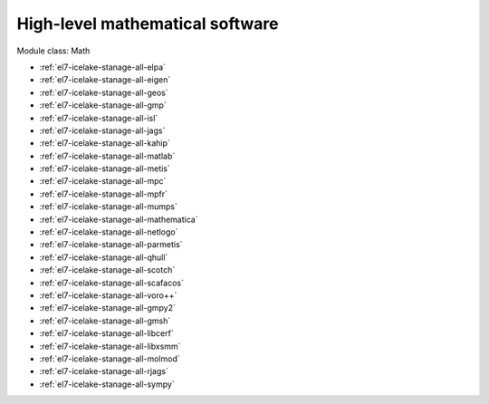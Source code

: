 .. _el7-icelake-stanage-math:

High-level mathematical software
^^^^^^^^^^^^^^^^^^^^^^^^^^^^^^^^

Module class: Math

* :ref:`el7-icelake-stanage-all-elpa`
* :ref:`el7-icelake-stanage-all-eigen`
* :ref:`el7-icelake-stanage-all-geos`
* :ref:`el7-icelake-stanage-all-gmp`
* :ref:`el7-icelake-stanage-all-isl`
* :ref:`el7-icelake-stanage-all-jags`
* :ref:`el7-icelake-stanage-all-kahip`
* :ref:`el7-icelake-stanage-all-matlab`
* :ref:`el7-icelake-stanage-all-metis`
* :ref:`el7-icelake-stanage-all-mpc`
* :ref:`el7-icelake-stanage-all-mpfr`
* :ref:`el7-icelake-stanage-all-mumps`
* :ref:`el7-icelake-stanage-all-mathematica`
* :ref:`el7-icelake-stanage-all-netlogo`
* :ref:`el7-icelake-stanage-all-parmetis`
* :ref:`el7-icelake-stanage-all-qhull`
* :ref:`el7-icelake-stanage-all-scotch`
* :ref:`el7-icelake-stanage-all-scafacos`
* :ref:`el7-icelake-stanage-all-voro++`
* :ref:`el7-icelake-stanage-all-gmpy2`
* :ref:`el7-icelake-stanage-all-gmsh`
* :ref:`el7-icelake-stanage-all-libcerf`
* :ref:`el7-icelake-stanage-all-libxsmm`
* :ref:`el7-icelake-stanage-all-molmod`
* :ref:`el7-icelake-stanage-all-rjags`
* :ref:`el7-icelake-stanage-all-sympy`
